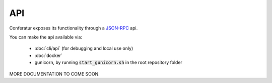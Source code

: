 API
===

Conferatur exposes its functionality through a JSON-RPC_ api.

You can make the api available via:

    - :doc:`cli/api` (for debugging and local use only)
    - :doc:`docker`
    - gunicorn, by running :code:`start_gunicorn.sh` in the root repository folder

MORE DOCUMENTATION TO COME SOON.


.. _JSON-RPC: https://www.jsonrpc.org




